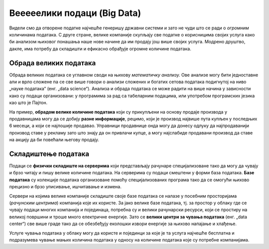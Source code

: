 Вееееелики подаци (Big Data)
========================================================================

Видели смо да отворене податке најчешће генеришу државни системи
и зато не чуди што се ради о *огромним* количинама података.
С друге стране, велике компаније скупљају све податке о корисницима својих услуга
како би анализом њиховог понашања наше нове начине да им продају још више својих услуга.
Модрено друштво, дакле, има потребу да складишти и ефикасно обрађује огромне количине података.

.. infonote::

    **„Big Data“** је појам којим се назива група технологија за прикупљање, складиштење и
    обраду огромних количина података. При томе,
    обрада ових огромних сетова података представља већи изазов него њихово скупљање
    јер тражи велике рачунарске ресурсе.


.. questionnote::

    Да се подсетимо: зашто се каже да су подаци „нафта 21. века“?
    
.. reveal:: БД-01
    :showtitle: Прикажи одговор
    :hidetitle: Сакриј

        Подаци имају велику вредност јер се у 21. веку сматра да
        је одлучивање на бази података најбољи поступак за доношење пословних или државних одлука.


Обрада великих података
------------------------------------------

Обрада великих података се углавном своди на њихову *математичку анализу.*
Ове анализе могу бити једноставне али и врло сложене па се све више говори о анализи
сложених и богатих сетова података подигнутој на ниво „науке података“ (енг. „data science“).
Анализа и обрада података се може радити на више начина у зависности како
су подаци организовани: у програмима за рад са табеларним подацима, или
употребом програмских језика као што је Пајтон.

.. questionnote::

    Наведи пример једноставне математичке анализе података.
    (Помоћ: шта радиш са својим оценама када желиш да видиш да ли ћеш на крају године бити
    одличан, врло добар или добар?)
    
.. reveal:: БД-02
    :showtitle: Прикажи одговор
    :hidetitle: Сакриј

        Рачунање просека.

.. questionnote::

   Потражи на интернету појам *корелације*. Не треба да улазиш у детаље, само баци поглед на формуле.
   Да ли се ради о једноставној или сложеној анализи података?


На пример, **обрадом велике количине података** који су прикупљени на основу продаје производа у продавницама
могу да се добију **разне информације**, рецимо, који је производ највише пута купљен у последњих
6 месеци, а који се најлошије продавао.
Управници продавнице онда могу да донесу одлуку да најпродаванији производ ставе
у рекламу зато што знају да он привлачи купце, а могу најслабиде продавани производ да ставе на акцију
да би повећали његову продају.

.. questionnote::

    Зашто није добро да дође до грешака при скупљању или анализи података?
    
.. reveal:: БД-03
    :showtitle: Прикажи одговор
    :hidetitle: Сакриј

        Ако се направе грешке при скупљању или анализи података, овај скуп процес није само обесмишљен
        него се доносе закључци и пословне одлуке које су погрешне. То може донети велике
        губитке, или се могу донети погрежне одлуке које могу имати тешке последице по онога ко одлучује.


Складиштење података
-------------------------

Подаци се **физички складиште на серверима** који представљају рачунаре специјализоване тако
да могу да чувају и брзо читају и пишу велике количине података. На серверима су подаци
смештени у форми база података. **Базе података** су колекције података организоване 
помоћу специјализованих програма тако да се омогући њихово прецизно и брзо уписивање, ишчитавање и измена.

.. questionnote::

    Ако своје презентације, фотографије и филмове чуваш у одређеним фолдерима
    који се налазе на хард-диску рачунара, а оцене у Ексел табели, да ли је тиме
    успоставњена база података?
    
.. reveal:: БД-04
    :showtitle: Прикажи одговор
    :hidetitle: Сакриј

      Не. Базе података представљају податке који су организовани помоћу специјализованих програма
      (*системи за управљање базама података*). Тим подацима се онда може приступити само
      кроз такве специјализоване програме.


Сервери на којима велике компаније складиште своје базе података се налазе у посебним просторијама
(*рачунским центрима*) компанија које их користе. 
За јако велике базе података, тј. за простор у облаку где се чувају подаци многих компанија и појединаца,
потребна су и велики рачунарски ресурси, који се простиру на великој површини и троше много електричне енергије. 
Зато се **велики центри за чувања података** (енг. „data center“) све више граде тако да се обезбеђују
еколошки извори енергије за њихово напајање и хлађење. 

.. image:: ../../_images/server.jpg
   :width: 450 px
   :align: center 


Услуге чувања података у облаку могу да користе и појединци за које је та услуга најчешће бесплатна
и подразумева чување мањих количина података у односу на количине података које су потребне компанијама. 

.. questionnote::

    Наведи пример једне велике компаније која корисницима њених услуга даје бесплатан простор на серверима.



